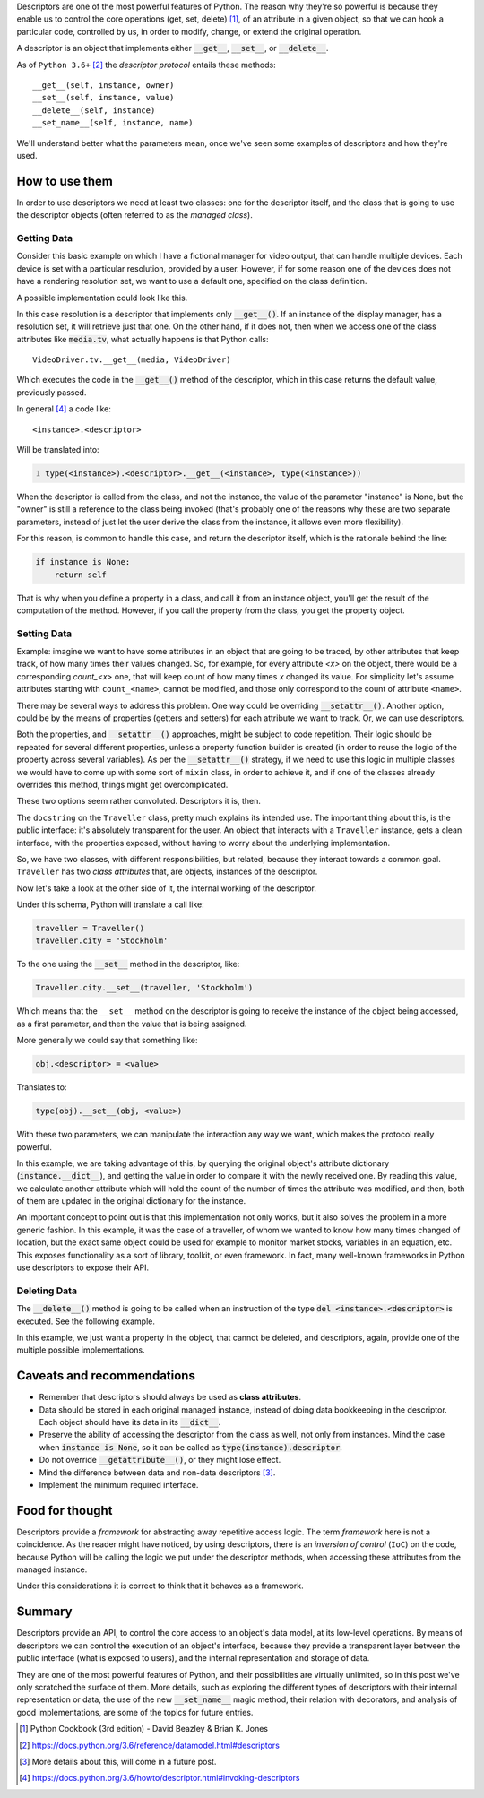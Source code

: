 .. title: A first look at descriptors
.. slug: a-first-look-at-descriptors
.. date: 2017-05-06 15:13:48 UTC+02:00
.. tags: python, descriptors, featured
.. category: python
.. link:
.. description:
.. type: text


Descriptors are one of the most powerful features of Python. The reason why
they're so powerful is because they enable us to control the core operations
(get, set, delete) [1]_, of an attribute in a given object, so that we can hook
a particular code, controlled by us, in order to modify, change, or extend the
original operation.

.. TEASER_END

A descriptor is an object that implements either :code:`__get__`,
:code:`__set__`, or :code:`__delete__`.

As of ``Python 3.6+`` [2]_ the *descriptor protocol* entails these methods::

    __get__(self, instance, owner)
    __set__(self, instance, value)
    __delete__(self, instance)
    __set_name__(self, instance, name)


We'll understand better what the parameters mean, once we've seen some examples
of descriptors and how they're used.

How to use them
^^^^^^^^^^^^^^^

In order to use descriptors we need at least two classes: one for the
descriptor itself, and the class that is going to use the descriptor objects
(often referred to as the *managed class*).


Getting Data
------------

Consider this basic example on which I have a fictional manager for video
output, that can handle multiple devices. Each device is set with a particular
resolution, provided by a user. However, if for some reason one of the devices
does not have a rendering resolution set, we want to use a default one,
specified on the class definition.

A possible implementation could look like this.

.. listing:: descriptors0_get0.py python
   :number-lines:
   :name: Getter basic example


In this case resolution is a descriptor that implements only
:code:`__get__()`. If an instance of the display manager, has a resolution
set, it will retrieve just that one. On the other hand, if it does not, then
when we access one of the class attributes like :code:`media.tv`, what actually
happens is that Python calls::

    VideoDriver.tv.__get__(media, VideoDriver)

Which executes the code in the :code:`__get__()` method of the descriptor,
which in this case returns the default value, previously passed.

In general [4]_ a code like::

    <instance>.<descriptor>

Will be translated into:

.. code:: python
   :number-lines:

   type(<instance>).<descriptor>.__get__(<instance>, type(<instance>))

When the descriptor is called from the class, and not the instance, the value
of the parameter "instance" is None, but the "owner" is still a reference to
the class being invoked (that's probably one of the reasons why these are two
separate parameters, instead of just let the user derive the class from the
instance, it allows even more flexibility).

For this reason, is common to handle this case, and return the descriptor
itself, which is the rationale behind the line:

.. code:: python

   if instance is None:
       return self

That is why when you define a property in a class, and call it from an instance
object, you'll get the result of the computation of the method. However, if
you call the property from the class, you get the property object.


Setting Data
------------

Example: imagine we want to have some attributes in an object that are going to
be traced, by other attributes that keep track, of how many times their values
changed. So, for example, for every attribute *<x>* on the object, there would
be a corresponding *count_<x>* one, that will keep count of how many times *x*
changed its value. For simplicity let's assume attributes starting with
``count_<name>``, cannot be modified, and those only correspond to the count of
attribute ``<name>``.

There may be several ways to address this problem. One way could be overriding
:code:`__setattr__()`. Another option, could be by the means of properties
(getters and setters) for each attribute we want to track. Or, we can use
descriptors.

Both the properties, and :code:`__setattr__()` approaches, might be subject to
code repetition. Their logic should be repeated for several different
properties, unless a property function builder is created (in order to reuse
the logic of the property across several variables). As per the
:code:`__setattr__()` strategy, if we need to use this logic in multiple
classes we would have to come up with some sort of ``mixin`` class, in order to
achieve it, and if one of the classes already overrides this method, things
might get overcomplicated.

These two options seem rather convoluted. Descriptors it is, then.


.. listing:: descriptors0_set0.py python
   :number-lines:
   :name: Setter basic example

The ``docstring`` on the ``Traveller`` class, pretty much explains its intended
use. The important thing about this, is the public interface: it's absolutely
transparent for the user. An object that interacts with a ``Traveller``
instance, gets a clean interface, with the properties exposed, without having
to worry about the underlying implementation.

So, we have two classes, with different responsibilities, but related, because
they interact towards a common goal. ``Traveller`` has two *class attributes*
that, are objects, instances of the descriptor.

Now let's take a look at the other side of it, the internal working  of the
descriptor.

Under this schema, Python will translate a call like:

.. code:: python

   traveller = Traveller()
   traveller.city = 'Stockholm'

To the one using the :code:`__set__` method in the descriptor, like:

.. code:: python

   Traveller.city.__set__(traveller, 'Stockholm')

Which means that the ``__set__`` method on the descriptor is going to receive
the instance of the object being accessed, as a first parameter, and then the
value that is being assigned.

More generally we could say that something like:

.. code:: python

   obj.<descriptor> = <value>

Translates to:

.. code:: python

   type(obj).__set__(obj, <value>)

With these two parameters, we can manipulate the interaction any way we want,
which makes the protocol really powerful.

In this example, we are taking advantage of this, by querying the original
object's attribute dictionary (:code:`instance.__dict__`), and getting the
value in order to compare it with the newly received one. By reading this
value, we calculate another attribute which will hold the count of the number
of times the attribute was modified, and then, both of them are updated in
the original dictionary for the instance.

An important concept to point out is that this implementation not only works,
but it also solves the problem in a more generic fashion. In this example, it
was the case of a traveller, of whom we wanted to know how many times changed
of location, but the exact same object could be used for example to monitor
market stocks, variables in an equation, etc. This exposes functionality as a
sort of library, toolkit, or even framework. In fact, many well-known
frameworks in Python use descriptors to expose their API.


Deleting Data
-------------

The :code:`__delete__()` method is going to be called when an instruction of
the type :code:`del <instance>.<descriptor>` is executed. See the following
example.

.. listing:: descriptors0_delete0.py python
   :number-lines:
   :name: Deleter basic example


In this example, we just want a property in the object, that cannot be deleted,
and descriptors, again, provide one of the multiple possible implementations.


Caveats and recommendations
^^^^^^^^^^^^^^^^^^^^^^^^^^^

* Remember that descriptors should always be used as **class attributes**.
* Data should be stored in each original managed instance, instead of doing
  data bookkeeping in the descriptor. Each object should have its data in its
  :code:`__dict__`.
* Preserve the ability of accessing the descriptor from the class as well, not
  only from instances. Mind the case when :code:`instance is None`, so it can
  be called as :code:`type(instance).descriptor`.
* Do not override :code:`__getattribute__()`, or they might lose effect.
* Mind the difference between data and non-data descriptors [3]_.
* Implement the minimum required interface.


Food for thought
^^^^^^^^^^^^^^^^

Descriptors provide a *framework* for abstracting away repetitive access logic.
The term *framework* here is not a coincidence. As the reader might have
noticed, by using descriptors, there is an *inversion of control* (``IoC``) on
the code, because Python will be calling the logic we put under the descriptor
methods, when accessing these attributes from the managed instance.

Under this considerations it is correct to think that it behaves as a
framework.


Summary
^^^^^^^

Descriptors provide an API, to control the core access to an object's data
model, at its low-level operations. By means of descriptors we can control the
execution of an object's interface, because they provide a transparent layer
between the public interface (what is exposed to users), and the internal
representation and storage of data.

They are one of the most powerful features of Python, and their possibilities
are virtually unlimited, so in this post we've only scratched the surface of
them. More details, such as exploring the different types of descriptors with
their internal representation or data, the use of the new :code:`__set_name__`
magic method, their relation with decorators, and analysis of good
implementations, are some of the topics for future entries.


.. [1] Python Cookbook (3rd edition) - David Beazley & Brian K. Jones
.. [2] https://docs.python.org/3.6/reference/datamodel.html#descriptors
.. [3] More details about this, will come in a future post.
.. [4] https://docs.python.org/3.6/howto/descriptor.html#invoking-descriptors

